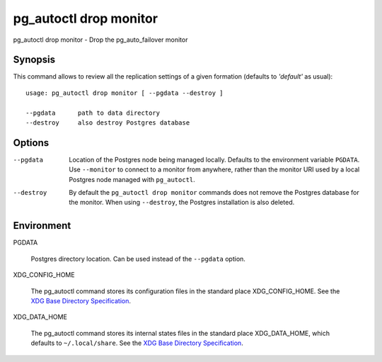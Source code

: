 .. _pg_autoctl_drop_monitor:

pg_autoctl drop monitor
=======================

pg_autoctl drop monitor - Drop the pg_auto_failover monitor

Synopsis
--------

This command allows to review all the replication settings of a given
formation (defaults to `'default'` as usual)::

  usage: pg_autoctl drop monitor [ --pgdata --destroy ]

  --pgdata      path to data directory
  --destroy     also destroy Postgres database

Options
-------

--pgdata

  Location of the Postgres node being managed locally. Defaults to the
  environment variable ``PGDATA``. Use ``--monitor`` to connect to a monitor
  from anywhere, rather than the monitor URI used by a local Postgres node
  managed with ``pg_autoctl``.

--destroy

  By default the ``pg_autoctl drop monitor`` commands does not remove the
  Postgres database for the monitor. When using ``--destroy``, the Postgres
  installation is also deleted.

Environment
-----------

PGDATA

  Postgres directory location. Can be used instead of the ``--pgdata``
  option.

XDG_CONFIG_HOME

  The pg_autoctl command stores its configuration files in the standard
  place XDG_CONFIG_HOME. See the `XDG Base Directory Specification`__.

  __ https://specifications.freedesktop.org/basedir-spec/basedir-spec-latest.html
  
XDG_DATA_HOME

  The pg_autoctl command stores its internal states files in the standard
  place XDG_DATA_HOME, which defaults to ``~/.local/share``. See the `XDG
  Base Directory Specification`__.

  __ https://specifications.freedesktop.org/basedir-spec/basedir-spec-latest.html

  
